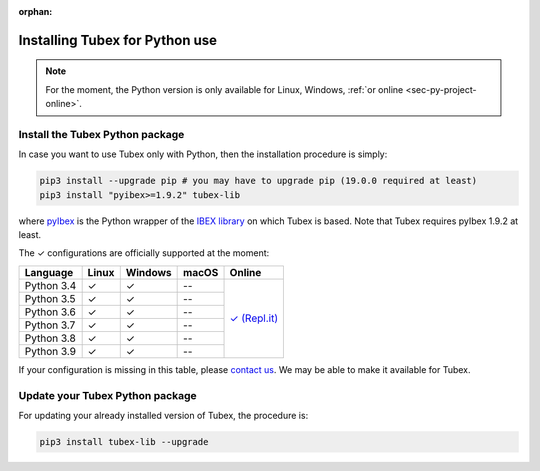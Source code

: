 :orphan:

.. _sec-installation-py:

###############################
Installing Tubex for Python use
###############################

.. note::

  For the moment, the Python version is only available for Linux, Windows, :ref:`or online <sec-py-project-online>`.

Install the Tubex Python package
--------------------------------

In case you want to use Tubex only with Python, then the installation procedure is simply:

.. code-block:: bash
  
  pip3 install --upgrade pip # you may have to upgrade pip (19.0.0 required at least)
  pip3 install "pyibex>=1.9.2" tubex-lib

where `pyIbex <http://benensta.github.io/pyIbex/>`_ is the Python wrapper of the `IBEX library <http://www.ibex-lib.org/doc/install.html>`_ on which Tubex is based. Note that Tubex requires pyIbex 1.9.2 at least.

.. role:: gbg

.. raw:: html

   <style>
      .gbg {background-color: #65B747; color: white;} 
   </style>

.. |online-py| replace:: :gbg:`✓` (Repl.it)
.. _online-py: 02-py-project-online.html

The :gbg:`✓` configurations are officially supported at the moment:

+---------------+----------------+-----------------------+----------------+----------------+
|Language       |Linux           |Windows                |macOS           |Online          |
+===============+================+=======================+================+================+
|Python 3.4     |:gbg:`✓`        |:gbg:`✓`               |--              ||online-py|_    |
+---------------+----------------+-----------------------+----------------+                +
|Python 3.5     |:gbg:`✓`        |:gbg:`✓`               |--              |                |
+---------------+----------------+-----------------------+----------------+                +
|Python 3.6     |:gbg:`✓`        |:gbg:`✓`               |--              |                |
+---------------+----------------+-----------------------+----------------+                +
|Python 3.7     |:gbg:`✓`        |:gbg:`✓`               |--              |                |
+---------------+----------------+-----------------------+----------------+                +
|Python 3.8     |:gbg:`✓`        |:gbg:`✓`               |--              |                |
+---------------+----------------+-----------------------+----------------+                +
|Python 3.9     |:gbg:`✓`        |:gbg:`✓`               |--              |                |
+---------------+----------------+-----------------------+----------------+----------------+

If your configuration is missing in this table, please `contact us <https://github.com/SimonRohou/tubex-lib/issues>`_. We may be able to make it available for Tubex.


Update your Tubex Python package
--------------------------------

For updating your already installed version of Tubex, the procedure is:

.. code-block:: bash

  pip3 install tubex-lib --upgrade